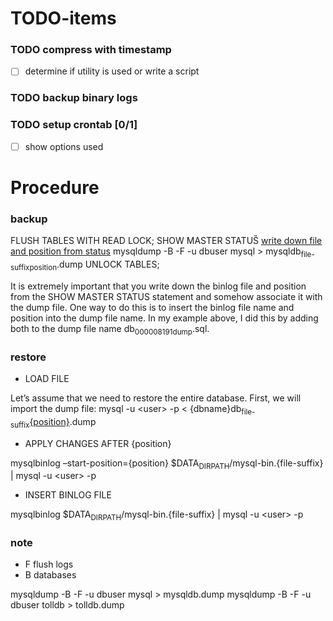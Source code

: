 * TODO-items
*** TODO compress with timestamp
- [ ] determine if utility is used or write a script
*** TODO backup binary logs
*** TODO setup crontab [0/1]
- [ ] show options used
* Procedure
*** backup
FLUSH TABLES WITH READ LOCK;
SHOW MASTER STATUS\G
_write down file and position from status_
mysqldump -B -F -u dbuser mysql > mysqldb_{file-suffix}_{position}.dump
UNLOCK TABLES;

It is extremely important that you write down the binlog file and position from the SHOW MASTER STATUS statement and somehow associate it with the dump file.
One way to do this is to insert the binlog file name and position into the dump file name. In my example above, I did this by adding both to the dump file name db_000008_191_dump.sql.

*** restore
- LOAD FILE
Let’s assume that we need to restore the entire database. First, we will import the dump file:
mysql -u <user> -p < {dbname}db_{file-suffix}_{position}_.dump

- APPLY CHANGES AFTER {position}
mysqlbinlog --start-position={position} $DATA_DIR_PATH/mysql-bin.{file-suffix} | mysql -u <user> -p

- INSERT BINLOG FILE
mysqlbinlog $DATA_DIR_PATH/mysql-bin.{file-suffix} | mysql -u <user> -p

*** note
- F flush logs
- B databases

mysqldump -B -F -u dbuser mysql > mysqldb.dump
mysqldump -B -F -u dbuser tolldb > tolldb.dump
